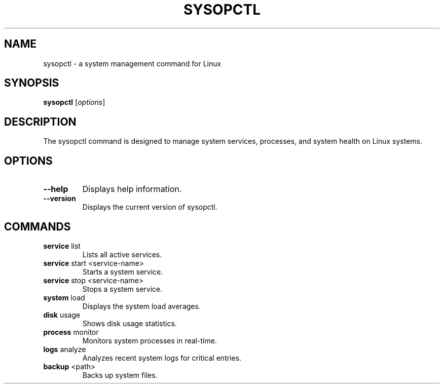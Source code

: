 .TH SYSOPCTL 1 "3 October 2024" "v0.1.0" "sysopctl manual"
.SH NAME
sysopctl \- a system management command for Linux
.SH SYNOPSIS
.B sysopctl
.RI [ options ]
.SH DESCRIPTION
The sysopctl command is designed to manage system services, processes, and system health on Linux systems.
.SH OPTIONS
.TP
.BR --help
Displays help information.
.TP
.BR --version
Displays the current version of sysopctl.
.SH COMMANDS
.TP
.BR service " list"
Lists all active services.
.TP
.BR service " start <service-name>"
Starts a system service.
.TP
.BR service " stop <service-name>"
Stops a system service.
.TP
.BR system " load"
Displays the system load averages.
.TP
.BR disk " usage"
Shows disk usage statistics.
.TP
.BR process " monitor"
Monitors system processes in real-time.
.TP
.BR logs " analyze"
Analyzes recent system logs for critical entries.
.TP
.BR backup " <path>"
Backs up system files.
